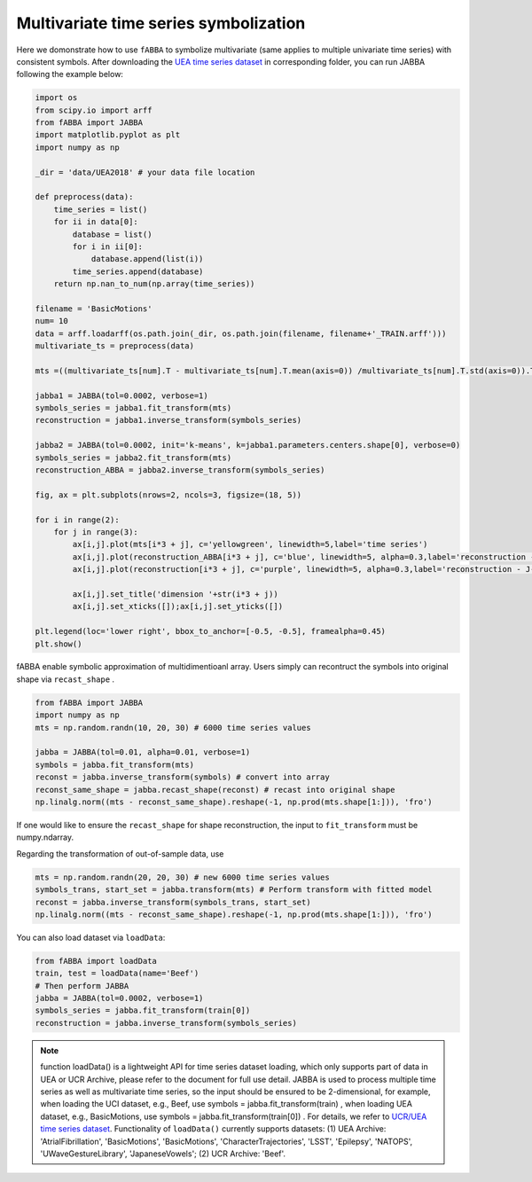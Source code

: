Multivariate time series symbolization
======================================


Here we domonstrate how to use ``fABBA`` to symbolize multivariate (same applies to multiple univariate time series) with consistent symbols. After downloading the `UEA time series dataset <https://www.timeseriesclassification.com/>`_ in corresponding folder, you can run JABBA following the example below:


.. code:: python

    import os
    from scipy.io import arff
    from fABBA import JABBA
    import matplotlib.pyplot as plt
    import numpy as np

    _dir = 'data/UEA2018' # your data file location

    def preprocess(data):
        time_series = list()
        for ii in data[0]:
            database = list()
            for i in ii[0]:
                database.append(list(i))
            time_series.append(database)
        return np.nan_to_num(np.array(time_series))

    filename = 'BasicMotions'
    num= 10
    data = arff.loadarff(os.path.join(_dir, os.path.join(filename, filename+'_TRAIN.arff')))
    multivariate_ts = preprocess(data)

    mts =((multivariate_ts[num].T - multivariate_ts[num].T.mean(axis=0)) /multivariate_ts[num].T.std(axis=0)).T

    jabba1 = JABBA(tol=0.0002, verbose=1)
    symbols_series = jabba1.fit_transform(mts)
    reconstruction = jabba1.inverse_transform(symbols_series)
    
    jabba2 = JABBA(tol=0.0002, init='k-means', k=jabba1.parameters.centers.shape[0], verbose=0)
    symbols_series = jabba2.fit_transform(mts)
    reconstruction_ABBA = jabba2.inverse_transform(symbols_series)
    
    fig, ax = plt.subplots(nrows=2, ncols=3, figsize=(18, 5))
    
    for i in range(2):
        for j in range(3):
            ax[i,j].plot(mts[i*3 + j], c='yellowgreen', linewidth=5,label='time series')
            ax[i,j].plot(reconstruction_ABBA[i*3 + j], c='blue', linewidth=5, alpha=0.3,label='reconstruction - J-ABBA')
            ax[i,j].plot(reconstruction[i*3 + j], c='purple', linewidth=5, alpha=0.3,label='reconstruction - J-fABBA')
    
            ax[i,j].set_title('dimension '+str(i*3 + j))
            ax[i,j].set_xticks([]);ax[i,j].set_yticks([])
    
    plt.legend(loc='lower right', bbox_to_anchor=[-0.5, -0.5], framealpha=0.45)
    plt.show()


.. image:: images/jabba/all_BasicMotions56.png
    :width: 720


fABBA enable symbolic approximation of multidimentioanl array. Users simply can recontruct the symbols into original shape via ``recast_shape`` . 

.. code:: python
    
    from fABBA import JABBA
    import numpy as np
    mts = np.random.randn(10, 20, 30) # 6000 time series values
    
    jabba = JABBA(tol=0.01, alpha=0.01, verbose=1)
    symbols = jabba.fit_transform(mts)
    reconst = jabba.inverse_transform(symbols) # convert into array
    reconst_same_shape = jabba.recast_shape(reconst) # recast into original shape
    np.linalg.norm((mts - reconst_same_shape).reshape(-1, np.prod(mts.shape[1:])), 'fro')

If one would like to ensure the ``recast_shape`` for shape reconstruction, the input to ``fit_transform`` must be numpy.ndarray.


Regarding the transformation of out-of-sample data, use

.. code:: python

    mts = np.random.randn(20, 20, 30) # new 6000 time series values
    symbols_trans, start_set = jabba.transform(mts) # Perform transform with fitted model
    reconst = jabba.inverse_transform(symbols_trans, start_set)
    np.linalg.norm((mts - reconst_same_shape).reshape(-1, np.prod(mts.shape[1:])), 'fro')


You can also load dataset via ``loadData``:

.. code:: python
    
    from fABBA import loadData
    train, test = loadData(name='Beef') 
    # Then perform JABBA
    jabba = JABBA(tol=0.0002, verbose=1)
    symbols_series = jabba.fit_transform(train[0])
    reconstruction = jabba.inverse_transform(symbols_series)

.. admonition:: Note
    
        function loadData() is a lightweight API for time series dataset loading, which only supports part of data in UEA or UCR Archive, please refer to the document for full use detail. JABBA is used to process multiple time series as well as multivariate time series, so the input should be ensured to be 2-dimensional, for example, when loading the UCI dataset, e.g., Beef, use symbols = jabba.fit_transform(train) , when loading UEA dataset, e.g., BasicMotions, use symbols = jabba.fit_transform(train[0]) . For details, we refer to `UCR/UEA time series dataset <https://www.timeseriesclassification.com/>`_.
        Functionality of ``loadData()`` currently supports datasets: (1) UEA Archive: 'AtrialFibrillation', 'BasicMotions', 'BasicMotions', 'CharacterTrajectories', 'LSST', 'Epilepsy', 'NATOPS', 'UWaveGestureLibrary', 'JapaneseVowels'; (2) UCR Archive: 'Beef'.
    
